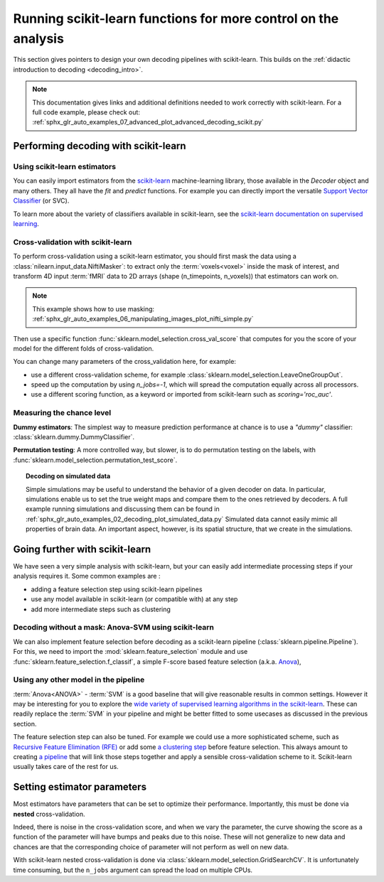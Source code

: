 .. _going_further:

==========================================================================
Running scikit-learn functions for more control on the analysis
==========================================================================

This section gives pointers to design your own decoding pipelines with
scikit-learn. This builds on the :ref:`didactic introduction to decoding <decoding_intro>`.

.. note::

   This documentation gives links and additional definitions needed to work
   correctly with scikit-learn. For a full code example, please check out: :ref:`sphx_glr_auto_examples_07_advanced_plot_advanced_decoding_scikit.py`


Performing decoding with scikit-learn
=======================================

Using scikit-learn estimators
--------------------------------

You can easily import estimators from the `scikit-learn <http://scikit-learn.org>`_ machine-learning library, those available in the `Decoder` object and many others.
They all have the `fit` and `predict` functions. For example you can directly import the versatile `Support Vector Classifier <http://scikit-learn.org/stable/modules/svm.html>`_ (or SVC).

To learn more about the variety of classifiers available in scikit-learn, see the `scikit-learn documentation on supervised learning <http://scikit-learn.org/stable/supervised_learning.html>`_.


Cross-validation with scikit-learn
-----------------------------------

To perform cross-validation using a scikit-learn estimator, you should first
mask the data using a :class:`nilearn.input_data.NiftiMasker`: to extract
only the :term:`voxels<voxel>` inside the mask of interest, and transform 4D input :term:`fMRI`
data to 2D arrays (shape (n_timepoints, n_voxels)) that estimators can work on.

.. note::

   This example shows how to use masking:
   :ref:`sphx_glr_auto_examples_06_manipulating_images_plot_nifti_simple.py`

Then use a specific function :func:`sklearn.model_selection.cross_val_score`
that computes for you the score of your model for the different folds
of cross-validation.

You can change many parameters of the cross_validation here, for example:

* use a different cross-validation scheme, for example :class:`sklearn.model_selection.LeaveOneGroupOut`.

* speed up the computation by using `n_jobs=-1`, which will spread the computation equally across all processors.

* use a different scoring function, as a keyword or imported from scikit-learn such as `scoring='roc_auc'`.

.. seealso::

   * If you need more than only than cross-validation scores (i.e the predictions
     or models for each fold) or if you want to learn more on various cross-validation schemes,
     see `here <https://scikit-learn.org/stable/modules/cross_validation.html>`_.

   * `How to evaluate a model using scikit-learn
     <http://scikit-learn.org/stable/modules/model_evaluation.html#common-cases-predefined-values>`_.


Measuring the chance level
---------------------------

**Dummy estimators**: The simplest way to measure prediction performance at chance is to use a *"dummy"* classifier: :class:`sklearn.dummy.DummyClassifier`.

**Permutation testing**: A more controlled way, but slower, is to do permutation testing on the labels, with :func:`sklearn.model_selection.permutation_test_score`.

.. topic:: **Decoding on simulated data**

   Simple simulations may be useful to understand the behavior of a given
   decoder on data. In particular, simulations enable us to set the true
   weight maps and compare them to the ones retrieved by decoders. A full
   example running simulations and discussing them can be found in
   :ref:`sphx_glr_auto_examples_02_decoding_plot_simulated_data.py`
   Simulated data cannot easily mimic all properties of brain data. An
   important aspect, however, is its spatial structure, that we create in
   the simulations.


Going further with scikit-learn
================================

We have seen a very simple analysis with scikit-learn, but your can easily add
intermediate processing steps if your analysis requires it. Some common
examples are :

* adding a feature selection step using scikit-learn pipelines
* use any model available in scikit-learn (or compatible with) at any step
* add more intermediate steps such as clustering

Decoding without a mask: Anova-SVM using scikit-learn
------------------------------------------------------

We can also implement feature selection before decoding as a scikit-learn pipeline (:class:`sklearn.pipeline.Pipeline`).
For this, we need to import the :mod:`sklearn.feature_selection` module and use :func:`sklearn.feature_selection.f_classif`, a simple F-score based feature selection (a.k.a. `Anova <https://en.wikipedia.org/wiki/Analysis_of_variance#The_F-test>`_),

Using any other model in the pipeline
-------------------------------------

:term:`Anova<ANOVA>` - :term:`SVM` is a good baseline that will give reasonable results
in common settings. However it may be interesting for you to explore the
`wide variety of supervised learning algorithms in the scikit-learn
<http://scikit-learn.org/stable/supervised_learning.html>`_. These can readily
replace the :term:`SVM` in your pipeline and might be better fitted
to some usecases as discussed in the previous section.

The feature selection step can also be tuned. For example we could use a more
sophisticated scheme, such as `Recursive Feature Elimination (RFE)
<http://scikit-learn.org/stable/modules/feature_selection.html#recursive-feature-elimination>`_
or add some `a clustering step <https://scikit-learn.org/stable/modules/clustering.html>`_
before feature selection. This always amount to creating
`a pipeline <https://scikit-learn.org/stable/modules/compose.html>`_ that will
link those steps together and apply a sensible cross-validation scheme to it.
Scikit-learn usually takes care of the rest for us.

.. seealso::

  * The corresponding full code example to practice with pipelines :ref:`sphx_glr_auto_examples_07_advanced_plot_advanced_decoding_scikit.py`

  * The `scikit-learn documentation <http://scikit-learn.org>`_ with detailed
    explanations on a large variety of estimators and machine learning techniques.
    To become better at decoding, you need to study it.


Setting estimator parameters
============================

Most estimators have parameters that can be set to optimize their
performance. Importantly, this must be done via **nested**
cross-validation.

Indeed, there is noise in the cross-validation score, and when we vary
the parameter, the curve showing the score as a function of the parameter
will have bumps and peaks due to this noise. These will not generalize to
new data and chances are that the corresponding choice of parameter will
not perform as well on new data.

With scikit-learn nested cross-validation is done via
:class:`sklearn.model_selection.GridSearchCV`. It is unfortunately time
consuming, but the ``n_jobs`` argument can spread the load on multiple
CPUs.

.. seealso::

   `The scikit-learn documentation on choosing estimators and their parameters
   selection <https://scikit-learn.org/stable/tutorial/statistical_inference/model_selection.html>`_

